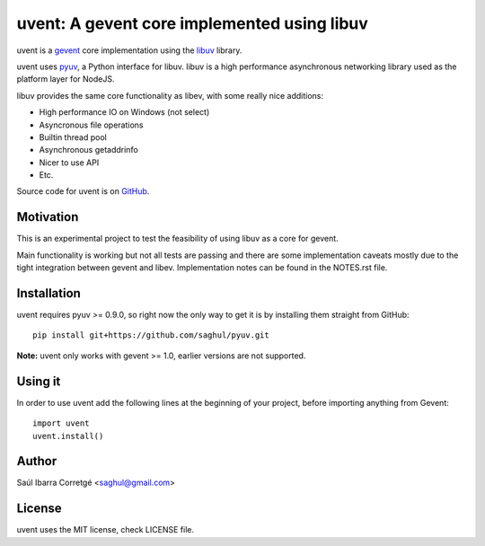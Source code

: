============================================
uvent: A gevent core implemented using libuv
============================================

uvent is a `gevent <http://gevent.org>`_ core implementation using the `libuv <https://github.com/joyent/libuv>`_ library.

uvent uses `pyuv <https://github.com/saghul/pyuv>`_, a Python interface for libuv. libuv is a high performance asynchronous
networking library used as the platform layer for NodeJS.

libuv provides the same core functionality as libev, with some really nice
additions:

- High performance IO on Windows (not select)
- Asyncronous file operations
- Builtin thread pool
- Asynchronous getaddrinfo
- Nicer to use API
- Etc.

Source code for uvent is on `GitHub <http://github.com/saghul/uvent>`_.


Motivation
==========

This is an experimental project to test the feasibility of using libuv as a
core for gevent.

Main functionality is working but not all tests are passing and there are some
implementation caveats mostly due to the tight integration between gevent and
libev. Implementation notes can be found in the NOTES.rst file.


Installation
============

uvent requires pyuv >= 0.9.0, so right now the only way to get it is
by installing them straight from GitHub:

::

    pip install git+https://github.com/saghul/pyuv.git


**Note:** uvent only works with gevent >= 1.0, earlier versions are not supported.


Using it
========

In order to use uvent add the following lines at the beginning
of your project, before importing anything from Gevent:

::

    import uvent
    uvent.install()


Author
======

Saúl Ibarra Corretgé <saghul@gmail.com>


License
=======

uvent uses the MIT license, check LICENSE file.


